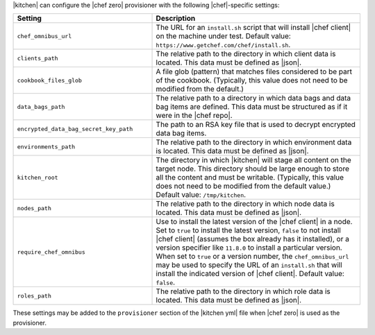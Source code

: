 .. The contents of this file are included in multiple topics.
.. This file should not be changed in a way that hinders its ability to appear in multiple documentation sets.


|kitchen| can configure the |chef zero| provisioner with the following |chef|-specific settings:

.. list-table::
   :widths: 200 300
   :header-rows: 1

   * - Setting
     - Description
   * - ``chef_omnibus_url``
     - The URL for an ``install.sh`` script that will install |chef client| on the machine under test. Default value: ``https://www.getchef.com/chef/install.sh``.
   * - ``clients_path``
     - The relative path to the directory in which client data is located. This data must be defined as |json|.
   * - ``cookbook_files_glob``
     - A file glob (pattern) that matches files considered to be part of the cookbook. (Typically, this value does not need to be modified from the default.)
   * - ``data_bags_path``
     - The relative path to a directory in which data bags and data bag items are defined. This data must be structured as if it were in the |chef repo|.
   * - ``encrypted_data_bag_secret_key_path``
     - The path to an RSA key file that is used to decrypt encrypted data bag items.
   * - ``environments_path``
     - The relative path to the directory in which environment data is located. This data must be defined as |json|.
   * - ``kitchen_root``
     - The directory in which |kitchen| will stage all content on the target node. This directory should be large enough to store all the content and must be writable. (Typically, this value does not need to be modified from the default value.) Default value: ``/tmp/kitchen``.
   * - ``nodes_path``
     - The relative path to the directory in which node data is located. This data must be defined as |json|.
   * - ``require_chef_omnibus``
     - Use to install the latest version of the |chef client| in a node. Set to ``true`` to install the latest version, ``false`` to not install |chef client| (assumes the box already has it installed), or a version specifier like ``11.8.0`` to install a particular version. When set to ``true`` or a version number, the ``chef_omnibus_url`` may be used to specify the URL of an ``install.sh`` that will install the indicated version of |chef client|. Default value: ``false``.
   * - ``roles_path``
     - The relative path to the directory in which role data is located. This data must be defined as |json|.

These settings may be added to the ``provisioner`` section of the |kitchen yml| file when |chef zero| is used as the provisioner.
